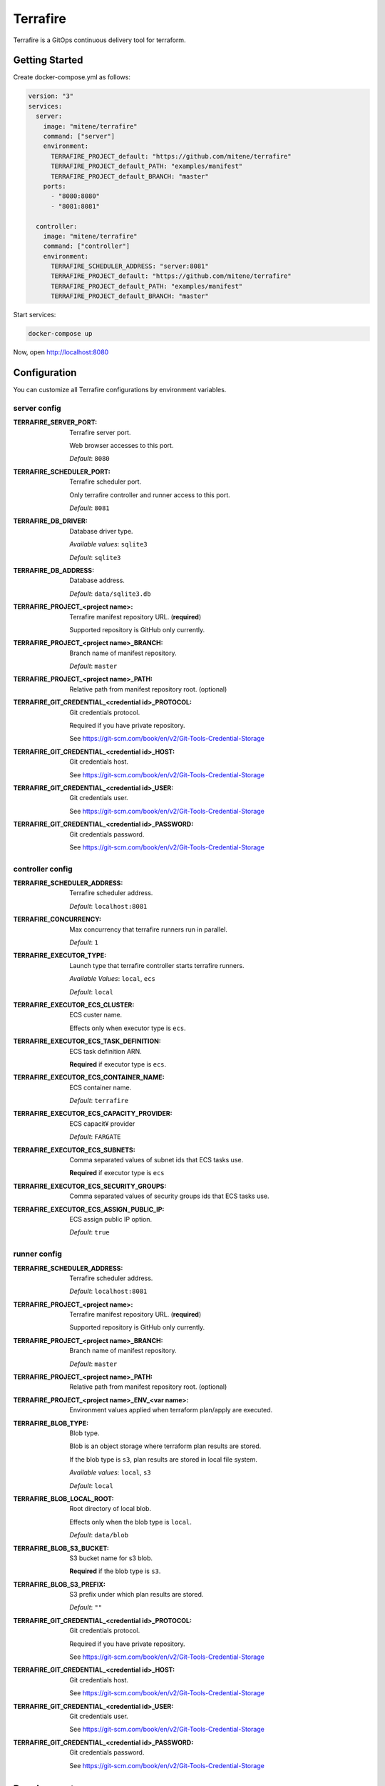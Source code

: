 #########
Terrafire
#########

Terrafire is a GitOps continuous delivery tool for terraform.

***************
Getting Started
***************

Create docker-compose.yml as follows:

.. code-block:: yaml

    version: "3"
    services:
      server:
        image: "mitene/terrafire"
        command: ["server"]
        environment:
          TERRAFIRE_PROJECT_default: "https://github.com/mitene/terrafire"
          TERRAFIRE_PROJECT_default_PATH: "examples/manifest"
          TERRAFIRE_PROJECT_default_BRANCH: "master"
        ports:
          - "8080:8080"
          - "8081:8081"

      controller:
        image: "mitene/terrafire"
        command: ["controller"]
        environment:
          TERRAFIRE_SCHEDULER_ADDRESS: "server:8081"
          TERRAFIRE_PROJECT_default: "https://github.com/mitene/terrafire"
          TERRAFIRE_PROJECT_default_PATH: "examples/manifest"
          TERRAFIRE_PROJECT_default_BRANCH: "master"

Start services:

.. code-block::

    docker-compose up

Now, open http://localhost:8080

*************
Configuration
*************

You can customize all Terrafire configurations by environment variables.

server config
=============

:TERRAFIRE_SERVER_PORT: Terrafire server port.

    Web browser accesses to this port.

    *Default*: ``8080``

:TERRAFIRE_SCHEDULER_PORT: Terrafire scheduler port.

    Only terrafire controller and runner access to this port.

    *Default*: ``8081``

:TERRAFIRE_DB_DRIVER: Database driver type.

    *Available values*: ``sqlite3``

    *Default*: ``sqlite3``

:TERRAFIRE_DB_ADDRESS: Database address.

    *Default*: ``data/sqlite3.db``

:TERRAFIRE_PROJECT_<project name>: Terrafire manifest repository URL. (**required**)

    Supported repository is GitHub only currently.

:TERRAFIRE_PROJECT_<project name>_BRANCH: Branch name of manifest repository.

    *Default*: ``master``

:TERRAFIRE_PROJECT_<project name>_PATH: Relative path from manifest repository root. (optional)

:TERRAFIRE_GIT_CREDENTIAL_<credential id>_PROTOCOL: Git credentials protocol.

    Required if you have private repository.

    See https://git-scm.com/book/en/v2/Git-Tools-Credential-Storage

:TERRAFIRE_GIT_CREDENTIAL_<credential id>_HOST: Git credentials host.

    See https://git-scm.com/book/en/v2/Git-Tools-Credential-Storage

:TERRAFIRE_GIT_CREDENTIAL_<credential id>_USER: Git credentials user.

    See https://git-scm.com/book/en/v2/Git-Tools-Credential-Storage

:TERRAFIRE_GIT_CREDENTIAL_<credential id>_PASSWORD: Git credentials password.

    See https://git-scm.com/book/en/v2/Git-Tools-Credential-Storage

controller config
=================

:TERRAFIRE_SCHEDULER_ADDRESS: Terrafire scheduler address.

    *Default*: ``localhost:8081``

:TERRAFIRE_CONCURRENCY: Max concurrency that terrafire runners run in parallel.

    *Default*: ``1``

:TERRAFIRE_EXECUTOR_TYPE: Launch type that terrafire controller starts terrafire runners.

    *Available Values*: ``local``, ``ecs``

    *Default*: ``local``

:TERRAFIRE_EXECUTOR_ECS_CLUSTER: ECS custer name.

    Effects only when executor type is ``ecs``.

:TERRAFIRE_EXECUTOR_ECS_TASK_DEFINITION: ECS task definition ARN.

    **Required** if executor type is ``ecs``.

:TERRAFIRE_EXECUTOR_ECS_CONTAINER_NAME: ECS container name.

    *Default*: ``terrafire``

:TERRAFIRE_EXECUTOR_ECS_CAPACITY_PROVIDER: ECS capacit¥ provider

    *Default*: ``FARGATE``

:TERRAFIRE_EXECUTOR_ECS_SUBNETS: Comma separated values of subnet ids that ECS tasks use.

    **Required** if executor type is ``ecs``

:TERRAFIRE_EXECUTOR_ECS_SECURITY_GROUPS: Comma separated values of security groups ids that ECS tasks use.

:TERRAFIRE_EXECUTOR_ECS_ASSIGN_PUBLIC_IP: ECS assign public IP option.

    *Default*: ``true``

runner config
=============

:TERRAFIRE_SCHEDULER_ADDRESS: Terrafire scheduler address.

    *Default*: ``localhost:8081``

:TERRAFIRE_PROJECT_<project name>: Terrafire manifest repository URL. (**required**)

    Supported repository is GitHub only currently.

:TERRAFIRE_PROJECT_<project name>_BRANCH: Branch name of manifest repository.

    *Default*: ``master``

:TERRAFIRE_PROJECT_<project name>_PATH: Relative path from manifest repository root. (optional)

:TERRAFIRE_PROJECT_<project name>_ENV_<var name>: Environment values applied when terraform plan/apply are executed.

:TERRAFIRE_BLOB_TYPE: Blob type.

    Blob is an object storage where terraform plan results are stored.

    If the blob type is ``s3``, plan results are stored in local file system.

    *Available values*: ``local``, ``s3``

    *Default*: ``local``

:TERRAFIRE_BLOB_LOCAL_ROOT: Root directory of local blob.

    Effects only when the blob type is ``local``.

    *Default*: ``data/blob``

:TERRAFIRE_BLOB_S3_BUCKET: S3 bucket name for s3 blob.

    **Required** if the blob type is ``s3``.

:TERRAFIRE_BLOB_S3_PREFIX: S3 prefix under which plan results are stored.

    *Default*: ``""``

:TERRAFIRE_GIT_CREDENTIAL_<credential id>_PROTOCOL: Git credentials protocol.

    Required if you have private repository.

    See https://git-scm.com/book/en/v2/Git-Tools-Credential-Storage

:TERRAFIRE_GIT_CREDENTIAL_<credential id>_HOST: Git credentials host.

    See https://git-scm.com/book/en/v2/Git-Tools-Credential-Storage

:TERRAFIRE_GIT_CREDENTIAL_<credential id>_USER: Git credentials user.

    See https://git-scm.com/book/en/v2/Git-Tools-Credential-Storage

:TERRAFIRE_GIT_CREDENTIAL_<credential id>_PASSWORD: Git credentials password.

    See https://git-scm.com/book/en/v2/Git-Tools-Credential-Storage

***********
Development
***********

Build
=====

First, install Go and npm.

You can build the terrafire executable:

.. code-block:: bash

    make -C web setup # install npm packages
    make build

``make build`` command builds javascript assets, embeds them into Go project (using go.rice), and compiles Go sources.
See Makefile for details.

Update Protocol Buffer
======================

Terrafire uses gRPC for internal communication.
Proto files are placed in ``api`` directory.

Generated codes by protocol buffer are included in version control system.
So, if you update proto files, run the following command and commit auto generated codes.

.. code-block:: bash

    make proto

Build With
==========

* `go.rice <https://github.com/GeertJohan/go.rice>`_
* `gorm <https://github.com/go-gorm/gorm>`_
* gRPC
* `React <https://reactjs.org/>`_

